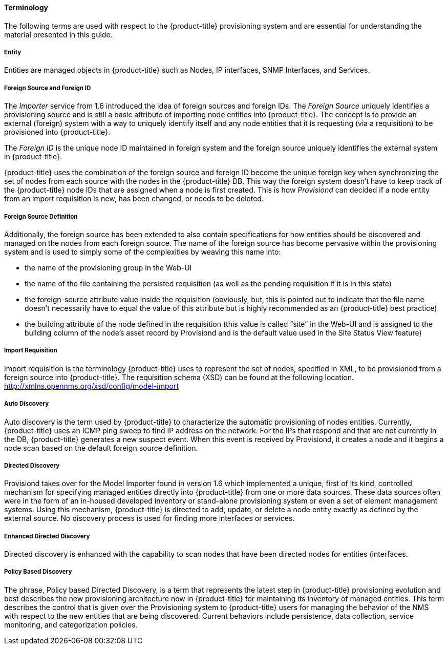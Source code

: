 
// Allow GitHub image rendering
:imagesdir: ./images

==== Terminology

The following terms are used with respect to the {product-title} provisioning system and are essential for understanding the material presented in this guide.

===== Entity

Entities are managed objects in {product-title} such as Nodes, IP interfaces, SNMP Interfaces, and Services.

===== Foreign Source and Foreign ID

The _Importer_ service from 1.6 introduced the idea of foreign sources and foreign IDs.
The _Foreign Source_ uniquely identifies a provisioning source and is still a basic attribute of importing node entities into {product-title}.
The concept is to provide an external (foreign) system with a way to uniquely identify itself and any node entities that it is requesting (via a requisition) to be provisioned into {product-title}.

The _Foreign ID_ is the unique node ID maintained in foreign system and the foreign source uniquely identifies the external system in {product-title}.

{product-title} uses the combination of the foreign source and foreign ID become the unique foreign key when synchronizing the set of nodes from each source with the nodes in the {product-title} DB.
This way the foreign system doesn’t have to keep track of the {product-title} node IDs that are assigned when a node is first created.
This is how _Provisiond_ can decided if a node entity from an import requisition is new, has been changed, or needs to be deleted.

===== Foreign Source Definition

Additionally, the foreign source has been extended to also contain specifications for how entities should be discovered and managed on the nodes from each foreign source.
The name of the foreign source has become pervasive within the provisioning system and is used to simply some of the complexities by weaving this name into:

* the name of the provisioning group in the Web-UI
* the name of the file containing the persisted requisition (as well as the pending requisition if it is in this state)
* the foreign-source attribute value inside the requisition (obviously, but, this is pointed out to indicate that the file name doesn’t necessarily have to equal the value of this attribute but is highly recommended as an {product-title} best practice)
* the building attribute of the node defined in the requisition (this value is called “site” in the Web-UI and is assigned to the building column of the node’s asset record by Provisiond and is the default value used in the Site Status View feature)

===== Import Requisition

Import requisition is the terminology {product-title} uses to represent the set of nodes, specified in XML, to be provisioned from a foreign source into {product-title}.
The requisition schema (XSD) can be found at the following location. http://xmlns.opennms.org/xsd/config/model-import[http://xmlns.opennms.org/xsd/config/model-import]

===== Auto Discovery

Auto discovery is the term used by {product-title} to characterize the automatic provisioning of nodes entities.
Currently, {product-title} uses an ICMP ping sweep to find IP address on the network.
For the IPs that respond and that are not currently in the DB, {product-title} generates a new suspect event.
When this event is received by Provisiond, it creates a node and it begins a node scan based on the default foreign source definition.

===== Directed Discovery

Provisiond takes over for the Model Importer found in version 1.6 which implemented a unique, first of its kind, controlled mechanism for specifying managed entities directly into {product-title} from one or more data sources.
These data sources often were in the form of an in-housed developed inventory or stand-alone provisioning system or even a set of element management systems.
Using this mechanism, {product-title} is directed to add, update, or delete a node entity exactly as defined by the external source.
No discovery process is used for finding more interfaces or services.

===== Enhanced Directed Discovery

Directed discovery is enhanced with the capability to scan nodes that have been directed nodes for entities (interfaces.

===== Policy Based Discovery

The phrase, Policy based Directed Discovery, is a term that represents the latest step in {product-title} provisioning evolution and best describes the new provisioning architecture now in {product-title} for maintaining its inventory of managed entities.
This term describes the control that is given over the Provisioning system to {product-title} users for managing the behavior of the NMS with respect to the new entities that are being discovered.
Current behaviors include persistence, data collection, service monitoring, and categorization policies.
